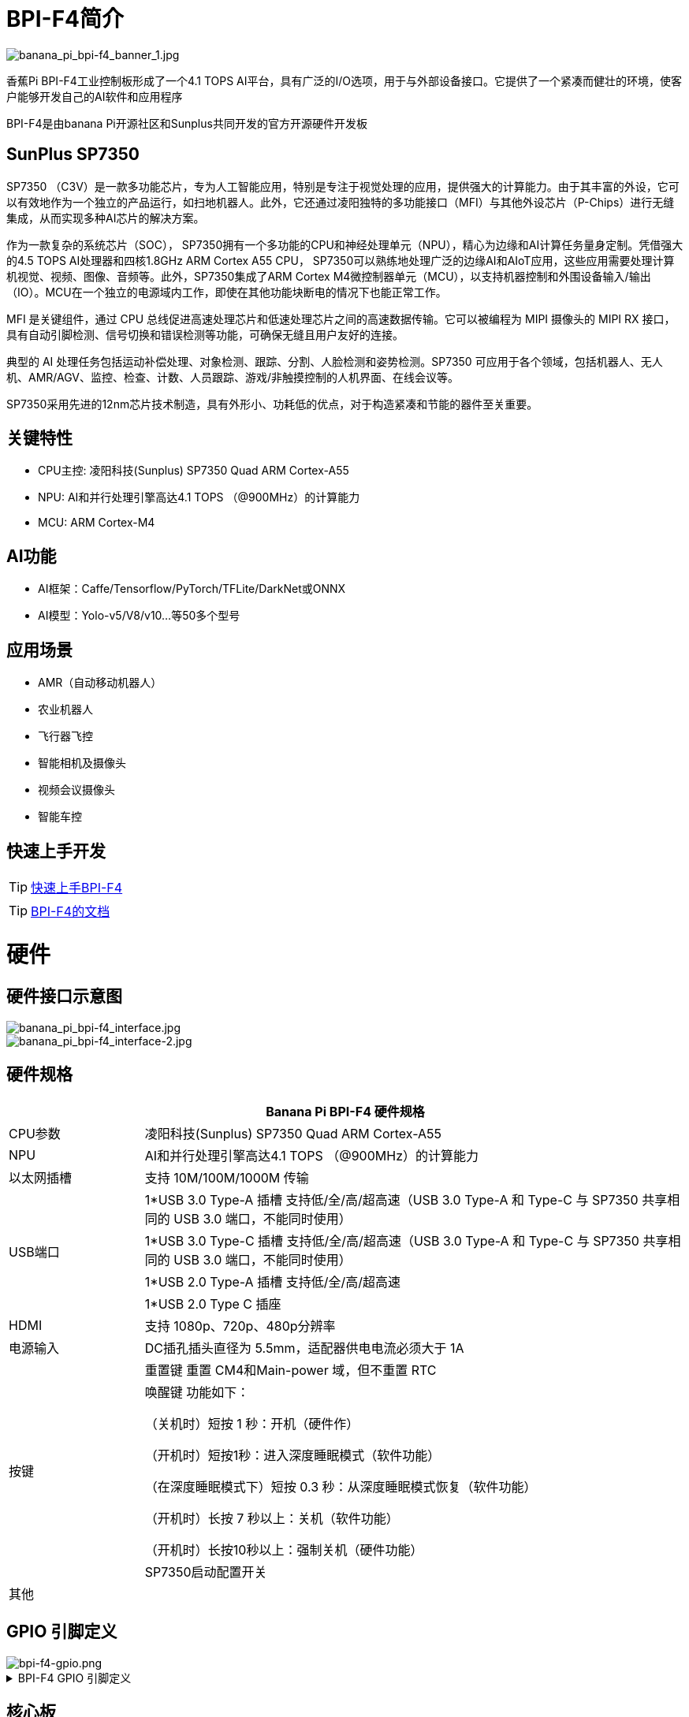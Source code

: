 = BPI-F4简介

image::/bpi-f4/banana_pi_bpi-f4_banner_1.jpg[banana_pi_bpi-f4_banner_1.jpg]

香蕉Pi BPI-F4工业控制板形成了一个4.1 TOPS AI平台，具有广泛的I/O选项，用于与外部设备接口。它提供了一个紧凑而健壮的环境，使客户能够开发自己的AI软件和应用程序

BPI-F4是由banana Pi开源社区和Sunplus共同开发的官方开源硬件开发板 

== SunPlus SP7350

SP7350 （C3V）是一款多功能芯片，专为人工智能应用，特别是专注于视觉处理的应用，提供强大的计算能力。由于其丰富的外设，它可以有效地作为一个独立的产品运行，如扫地机器人。此外，它还通过凌阳独特的多功能接口（MFI）与其他外设芯片（P-Chips）进行无缝集成，从而实现多种AI芯片的解决方案。

作为一款复杂的系统芯片（SOC）， SP7350拥有一个多功能的CPU和神经处理单元（NPU），精心为边缘和AI计算任务量身定制。凭借强大的4.5 TOPS AI处理器和四核1.8GHz ARM Cortex A55 CPU， SP7350可以熟练地处理广泛的边缘AI和AIoT应用，这些应用需要处理计算机视觉、视频、图像、音频等。此外，SP7350集成了ARM Cortex M4微控制器单元（MCU），以支持机器控制和外围设备输入/输出（IO）。MCU在一个独立的电源域内工作，即使在其他功能块断电的情况下也能正常工作。

MFI 是关键组件，通过 CPU 总线促进高速处理芯片和低速处理芯片之间的高速数据传输。它可以被编程为 MIPI 摄像头的 MIPI RX 接口，具有自动引脚检测、信号切换和错误检测等功能，可确保无缝且用户友好的连接。

典型的 AI 处理任务包括运动补偿处理、对象检测、跟踪、分割、人脸检测和姿势检测。SP7350 可应用于各个领域，包括机器人、无人机、AMR/AGV、监控、检查、计数、人员跟踪、游戏/非触摸控制的人机界面、在线会议等。

SP7350采用先进的12nm芯片技术制造，具有外形小、功耗低的优点，对于构造紧凑和节能的器件至关重要。

== 关键特性

* CPU主控: 凌阳科技(Sunplus) SP7350 Quad ARM Cortex-A55
* NPU: AI和并行处理引擎高达4.1 TOPS （@900MHz）的计算能力
* MCU: ARM Cortex-M4

== AI功能
* AI框架：Caffe/Tensorflow/PyTorch/TFLite/DarkNet或ONNX
* AI模型：Yolo-v5/V8/v10...等50多个型号

== 应用场景

* AMR（自动移动机器人）
* 农业机器人
* 飞行器飞控 
* 智能相机及摄像头
* 视频会议摄像头
* 智能车控

== 快速上手开发

TIP: link:/en/BPI-F4/GettingStarted_Bpi-f4[快速上手BPI-F4]


TIP: link:https://sunplus.atlassian.net/wiki/spaces/C3/pages/2212036657/User+Manual+of+SP7350+Mini+Control+Board+MCB[BPI-F4的文档]


= 硬件

== 硬件接口示意图
image::/bpi-f4/banana_pi_bpi-f4_interface.jpg[banana_pi_bpi-f4_interface.jpg]
image::/bpi-f4/banana_pi_bpi-f4_interface-2.jpg[banana_pi_bpi-f4_interface-2.jpg]

== 硬件规格
[options="header",cols="1,4"]
|====
2+| Banana Pi BPI-F4 硬件规格
|CPU参数     |凌阳科技(Sunplus) SP7350 Quad ARM Cortex-A55
|NPU        |AI和并行处理引擎高达4.1 TOPS （@900MHz）的计算能力
|以太网插槽   |支持 10M/100M/1000M 传输
.4+|USB端口
| 1*USB 3.0 Type-A 插槽 支持低/全/高/超高速（USB 3.0 Type-A 和 Type-C 与 SP7350 共享相同的 USB 3.0 端口，不能同时使用）
| 1*USB 3.0 Type-C 插槽 支持低/全/高/超高速（USB 3.0 Type-A 和 Type-C 与 SP7350 共享相同的 USB 3.0 端口，不能同时使用）
| 1*USB 2.0 Type-A 插槽 支持低/全/高/超高速
| 1*USB 2.0 Type C 插座
| HDMI |支持 1080p、720p、480p分辨率
| 电源输入 |DC插孔插头直径为 5.5mm，适配器供电电流必须大于 1A
.3+|按键
| 重置键 重置 CM4和Main-power 域，但不重置 RTC
| 唤醒键 功能如下：

（关机时）短按 1 秒：开机（硬件作）

（开机时）短按1秒：进入深度睡眠模式（软件功能）

（在深度睡眠模式下）短按 0.3 秒：从深度睡眠模式恢复（软件功能）

（开机时）长按 7 秒以上：关机（软件功能）

（开机时）长按10秒以上：强制关机（硬件功能）
| SP7350启动配置开关
| 其他 |
|====

== GPIO 引脚定义
image::/bpi-f4/bpi-f4-gpio.png[bpi-f4-gpio.png]
.BPI-F4 GPIO 引脚定义
[%collapsible]
====
[options="header",cols="7,2,4,4,4",width="60%"]
|=====
5+| ** GPIO of Banana pi BPI-F4 **
| PCB Terminal Block | GPIO          | Function 1 | Function 2       | Function 3             
.3+|CN8            4+|GND|
NA                   |SARAD3         |            |                    |
NA                   |SARADC0        |            |                          .5+|CN3            4+|GND|            
GPIO84               | I2C6_SLK      |            |                    |
GPIO85               | I2C6_DATA     |            |                    | 
GPIO71               | I2C1_DATA     |            |                    | 
GPIO70               | I2C1_CLK      |            |                    
.5+|CN7            4+|GND|            
GPIO81               | UA6_RXD       | SPI1_SS    |AU2_LRCK            |
GPIO80               | UA6_TXD       | SPI1_RXD   |AU2_BCK             |
GPIO83               | UA7_RXD       | SPI5_CLK   |EXT_DAC_XCK         |
GPIO82               | UA7_TXD       | SPI5_TXD   |AU2_DATA0           
.3+|CN6            4+|GND|
GPIO60               |PWM2           |            |                    |    
GPIO61               |PWM3           |            |            
.3+|CN5            4+|GND|
GPIO69               |I2C0_DATA      |UA0_RXD     |                    |  
GPIO68               |I2C0_CLK       |UA0_TXD     |                    
.5+|CN1            4+|GND|            
GPIO72               |SPI4_RXD       |SPI5_RXD    |AU_BCK              |
GPIO73               |SPI4_SS        |SPI5_SS     |AU_LRCK             |
GPIO74               |SPI4_TXD       |SPI5_TXD    |ADC_DATA0           |
GPIO75               |SPI4_CLK       |SPI5_CLK    |AU_DATA0            
.5+|CN4            4+|GND|            
GPIO59               |UA2_CTS_B      | PMW1       |                    |
GPIO58               |UA2_RTS_B      | PWM0       |AU1_DATA0           |
GPIO56               |UA2_TXD        | I2C2_CLK   |AU1_BCK             |
GPIO57               |UA2_RXD        | I2C2_DATA  |AU1_LRCK            

|=====
====

== 核心板

image::/bpi-f4/banana_pi_bpi-f4_core3.jpg[banana_pi_bpi-f4_core3.jpg]

== BPI-F4 图集
link:/zh/BPI-F4/Photo_BPI-F4[香蕉派 BPI-F4 产品图集] 

= 开发
== 源代码

TIP: github软件源代码: https://github.com/sunplus-plus1/Q654

TIP: gitee软件源代码: https://gitee.com/sunplus-plus1/q654


== 开发资料

TIP: Sunplus SP7350 官方文档 : https://sunplus.atlassian.net/wiki/spaces/C3/overview

TIP: 下载和编译代码 : https://sunplus.atlassian.net/wiki/spaces/C3/pages/1988034774/Downloading+and+Compiling+Code

TIP: 人工智能引擎: https://sunplus.atlassian.net/wiki/spaces/C3/pages/2018082825/NN+User+Guide+Overview

TIP: NPU 基准测试: https://sunplus.atlassian.net/wiki/spaces/C3/pages/2192146493/NN+Models+Performance+with+NPU


= 系统镜像
== Ubuntu
NOTE: 20250730-BPI-F4-Ubuntu24.04-xfce-desktop-SD.img

Baidu cloud: https://pan.baidu.com/s/1FtIBVlDCX5lNqgwW96O2_Q  (pin code: 8888)

Google drive: https://drive.google.com/file/d/1jcbk66ALqdMGFxtum83Yx25Ye-cb4PxO/view?usp=sharing

Account/Password: pi/bananapi

NOTE: 20250730-BPI-F4-Ubuntu24.04-xfce-desktop-eMMC.img

Baidu cloud: https://pan.baidu.com/s/1DAiLXAKFaPqQhpnS6yF2vg （pin code: 8888)

Google drive: https://drive.google.com/file/d/1Lubuvki32V0yJJTodiAWru-GWW4tEVfo/view?usp=sharing

Account/Password: pi/bananapi

= 样品购买

WARNING: 淘宝店铺: https://item.taobao.com/item.htm?id=959083241019&spm=a213gs.v2success.0.0.72fd4831Dierht

WARNING: Bipai速卖通店铺:

WARNING: SINOVOIP速卖通店铺：

WARNING: OEM&ODM, please contact: judyhuang@banana-pi.com

